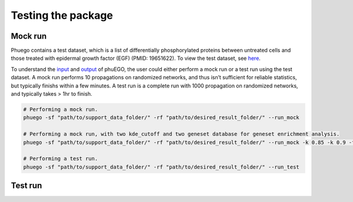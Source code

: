 Testing the package
===================

Mock run
~~~~~~~~

Phuego contains a test dataset, which is a list of differentially
phosphorylated proteins between untreated cells and those treated with
epidermal growth factor (EGF) (PMID: 19651622). To view the test
dataset, see `here <#2-checking-the-input-data>`__.

To understand the `input <#2-input>`__ and `output <#3-output>`__ of
phuEGO, the user could either perform a mock run or a test run using the
test dataset. A mock run performs 10 propagations on randomized
networks, and thus isn’t sufficient for reliable statistics, but
typically finishs within a few minutes. A test run is a complete run
with 1000 propagation on randomized networks, and typically takes > 1hr
to finish.

.. code:: bash

   # Performing a mock run.
   phuego -sf "path/to/support_data_folder/" -rf "path/to/desired_result_folder/" --run_mock

   # Performing a mock run, with two kde_cutoff and two geneset database for geneset enrichment analysis.
   phuego -sf "path/to/support_data_folder/" -rf "path/to/desired_result_folder/" --run_mock -k 0.85 -k 0.9 -fg "K" -fg "B"

   # Performing a test run.
   phuego -sf "path/to/support_data_folder/" -rf "path/to/desired_result_folder/" --run_test


Test run
~~~~~~~~

